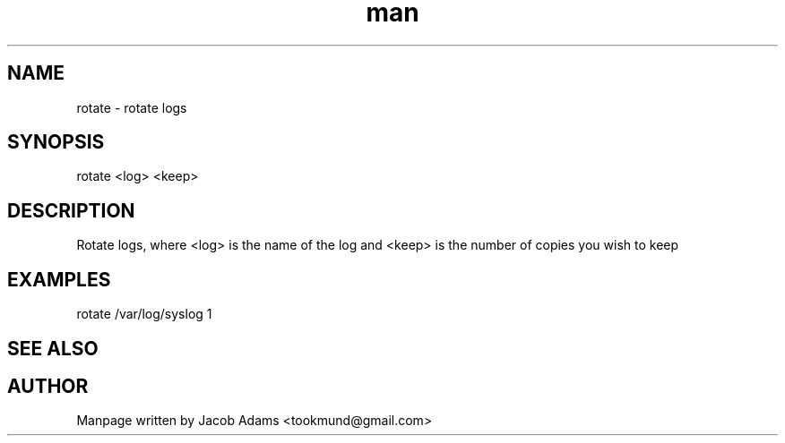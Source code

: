 .TH man 8 "14 November 2014" "1.0" "rotate man page"
.SH NAME
rotate \- rotate logs
.SH SYNOPSIS
rotate <log> <keep>
.SH DESCRIPTION
Rotate logs, where <log> is the name of the log and <keep>
is the number of copies you wish to keep
.SH EXAMPLES
rotate /var/log/syslog 1
.SH SEE ALSO

.SH AUTHOR
Manpage written by Jacob Adams <tookmund@gmail.com>
